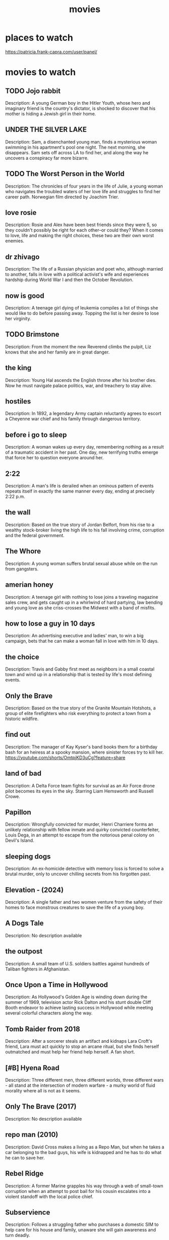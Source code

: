 :PROPERTIES:
:ID:       69115fd3-204b-488e-865f-28ad56403709
:END:
#+title: movies

* places to watch

https://patricia.frank-capra.com/user/panel/
* movies to watch
** TODO Jojo rabbit
   :PROPERTIES:
   :IMDB_RATING: 7.8
   :IMDB_URL: https://www.imdb.com/title/tt2584384/
   :IMDB_VOTES: 309,000
   :GENRE: Comedy, Drama, War
   :YEAR: 2019
   :END:
   Description: A young German boy in the Hitler Youth, whose hero and imaginary friend is the country's dictator, is shocked to discover that his mother is hiding a Jewish girl in their home.
** UNDER THE SILVER LAKE
   :PROPERTIES:
   :IMDB_RATING: 6.2
   :IMDB_URL: https://www.imdb.com/title/tt5690360/
   :IMDB_VOTES: 73,000
   :GENRE: Comedy, Drama, Mystery
   :YEAR: 2018
   :END:
   Description: Sam, a disenchanted young man, finds a mysterious woman swimming in his apartment's pool one night. The next morning, she disappears. Sam sets off across LA to find her, and along the way he uncovers a conspiracy far more bizarre.
** TODO The Worst Person in the World
   :PROPERTIES:
   :IMDB_RATING: 7.9
   :IMDB_URL: https://www.imdb.com/title/tt10370710/
   :IMDB_VOTES: 105,000
   :GENRE: Comedy, Drama, Romance
   :YEAR: 2021
   :END:
   Description: The chronicles of four years in the life of Julie, a young woman who navigates the troubled waters of her love life and struggles to find her career path. Norwegian film directed by Joachim Trier.
** love rosie
   :PROPERTIES:
   :IMDB_RATING: 7.2
   :IMDB_URL: https://www.imdb.com/title/tt1638002/
   :IMDB_VOTES: 120,000
   :GENRE: Comedy, Drama, Romance
   :YEAR: 2014
   :END:
   Description: Rosie and Alex have been best friends since they were 5, so they couldn't possibly be right for each other--or could they? When it comes to love, life and making the right choices, these two are their own worst enemies.
** dr zhivago
   :PROPERTIES:
   :IMDB_RATING: 8.0
   :IMDB_URL: https://www.imdb.com/title/tt0059113/
   :IMDB_VOTES: 86,000
   :GENRE: Drama, Romance, War
   :YEAR: 1965
   :END:
   Description: The life of a Russian physician and poet who, although married to another, falls in love with a political activist's wife and experiences hardship during World War I and then the October Revolution.
** now is good
   :PROPERTIES:
   :IMDB_RATING: 7.0
   :IMDB_URL: https://www.imdb.com/title/tt1853563/
   :IMDB_VOTES: 126,000
   :GENRE: Drama, Romance
   :YEAR: 2012
   :END:
   Description: A teenage girl dying of leukemia compiles a list of things she would like to do before passing away. Topping the list is her desire to lose her virginity.
** TODO Brimstone
   :PROPERTIES:
   :IMDB_RATING: 7.0
   :IMDB_URL: https://www.imdb.com/title/tt3630800/
   :IMDB_VOTES: 62,000
   :GENRE: Drama, Thriller, Western
   :YEAR: 2016
   :END:
   Description: From the moment the new Reverend climbs the pulpit, Liz knows that she and her family are in great danger.
** the king
   :PROPERTIES:
   :IMDB_RATING: 7.2
   :IMDB_URL: https://www.imdb.com/title/tt7984766/
   :IMDB_VOTES: 206,000
   :GENRE: Biography, Drama, History
   :YEAR: 2019
   :END:
   Description: Young Hal ascends the English throne after his brother dies. Now he must navigate palace politics, war, and treachery to stay alive.
** hostiles
   :PROPERTIES:
   :IMDB_RATING: 7.4
   :IMDB_URL: https://www.imdb.com/title/tt5478478/
   :IMDB_VOTES: 95,000
   :GENRE: Drama, Western
   :YEAR: 2017
   :END:
   Description: In 1892, a legendary Army captain reluctantly agrees to escort a Cheyenne war chief and his family through dangerous territory.
** before i go to sleep
   :PROPERTIES:
   :IMDB_RATING: 6.6
   :IMDB_URL: https://www.imdb.com/title/tt1441220/
   :IMDB_VOTES: 113,000
   :GENRE: Mystery, Thriller
   :YEAR: 2014
   :END:
   Description: A woman wakes up every day, remembering nothing as a result of a traumatic accident in her past. One day, new terrifying truths emerge that force her to question everyone around her.
** 2:22
   :PROPERTIES:
   :IMDB_RATING: 5.0
   :IMDB_URL: https://www.imdb.com/title/tt1131724/
   :IMDB_VOTES: 20,000
   :GENRE: Thriller
   :YEAR: 2017
   :END:
   Description: A man's life is derailed when an ominous pattern of events repeats itself in exactly the same manner every day, ending at precisely 2:22 p.m.
** the wall
   :PROPERTIES:
   :IMDB_RATING: 5.9
   :IMDB_URL: https://www.imdb.com/title/tt4218696/
   :IMDB_VOTES: 22,000
   :GENRE: Action, Drama, Thriller, War
   :YEAR: 2017
   :END:
   Description: Based on the true story of Jordan Belfort, from his rise to a wealthy stock-broker living the high life to his fall involving crime, corruption and the federal government.
** The Whore
   :PROPERTIES:
   :IMDB_RATING: 7.9
   :IMDB_URL: https://www.imdb.com/title/tt1534089/
   :IMDB_VOTES: 2,000
   :GENRE: Drama, Horror
   :YEAR: 1998
   :END:
   Description: A young woman suffers brutal sexual abuse while on the run from gangsters.
** amerian honey
   :PROPERTIES:
   :IMDB_RATING: 7.2
   :IMDB_URL: https://www.imdb.com/title/tt3721936/
   :IMDB_VOTES: 52,000
   :GENRE: Drama
   :YEAR: 2016
   :END:
   Description: A teenage girl with nothing to lose joins a traveling magazine sales crew, and gets caught up in a whirlwind of hard partying, law bending and young love as she criss-crosses the Midwest with a band of misfits.
** how to lose a guy in 10 days
   :PROPERTIES:
   :IMDB_RATING: 6.4
   :IMDB_URL: https://www.imdb.com/title/tt0251127/
   :IMDB_VOTES: 252,000
   :GENRE: Comedy, Romance
   :YEAR: 2003
   :END:
   Description: An advertising executive and ladies' man, to win a big campaign, bets that he can make a woman fall in love with him in 10 days.
** the choice
   :PROPERTIES:
   :IMDB_RATING: 6.2
   :IMDB_URL: https://www.imdb.com/title/tt3797868/
   :IMDB_VOTES: 68,000
   :GENRE: Drama, Romance
   :YEAR: 2016
   :END:
   Description: Travis and Gabby first meet as neighbors in a small coastal town and wind up in a relationship that is tested by life's most defining events.
** Only the Brave
   :PROPERTIES:
   :IMDB_RATING: 7.6
   :IMDB_URL: https://www.imdb.com/title/tt3829920/
   :IMDB_VOTES: 109,000
   :GENRE: Action, Biography, Drama
   :YEAR: 2017
   :END:
   Description: Based on the true story of the Granite Mountain Hotshots, a group of elite firefighters who risk everything to protect a town from a historic wildfire.
** find out 
   :PROPERTIES:
   :IMDB_RATING: N/A
   :YEAR: 1940
   :END:
   Description: The manager of Kay Kyser's band books them for a birthday bash for an heiress at a spooky mansion, where sinister forces try to kill her.
https://youtube.com/shorts/OmtpjKD3uCg?feature=share
** land of bad
   :PROPERTIES:
   :IMDB_RATING: 5.7
   :IMDB_URL: https://www.imdb.com/title/tt28251080/
   :IMDB_VOTES: 17,000
   :GENRE: Action, Thriller, War
   :YEAR: 2024
   :END:
   Description: A Delta Force team fights for survival as an Air Force drone pilot becomes its eyes in the sky. Starring Liam Hemsworth and Russell Crowe.
** Papillon
   :PROPERTIES:
   :IMDB_RATING: 7.2
   :IMDB_URL: https://www.imdb.com/title/tt5093026/
   :IMDB_VOTES: 145,000
   :GENRE: Biography, Crime, Drama
   :YEAR: 2017
   :END:
   Description: Wrongfully convicted for murder, Henri Charriere forms an unlikely relationship with fellow inmate and quirky convicted counterfeiter, Louis Dega, in an attempt to escape from the notorious penal colony on Devil's Island.
** sleeping dogs
   :PROPERTIES:
   :IMDB_RATING: N/A
   :YEAR: 2024
   :END:
   Description: An ex-homicide detective with memory loss is forced to solve a brutal murder, only to uncover chilling secrets from his forgotten past.
** Elevation - (2024)
   :PROPERTIES:
   :IMDB_RATING: N/A
   :YEAR: 2024
   :END:
   Description: A single father and two women venture from the safety of their homes to face monstrous creatures to save the life of a young boy.
** A Dogs Tale
   :PROPERTIES:
   :IMDB_RATING: N/A
   :YEAR: N/A
   :END:
   Description: No description available
** the outpost
   :PROPERTIES:
   :IMDB_RATING: 6.8
   :IMDB_URL: https://www.imdb.com/title/tt3830294/
   :IMDB_VOTES: 70,000
   :GENRE: Action, Drama, History, Thriller, War
   :YEAR: 2019
   :END:
   Description: A small team of U.S. soldiers battles against hundreds of Taliban fighters in Afghanistan.
** Once Upon a Time in Hollywood
   :PROPERTIES:
   :IMDB_RATING: 7.7
   :IMDB_URL: https://www.imdb.com/title/tt7131622/
   :IMDB_VOTES: 754,000
   :GENRE: Comedy, Drama
   :YEAR: 2019
   :END:
   Description: As Hollywood's Golden Age is winding down during the summer of 1969, television actor Rick Dalton and his stunt double Cliff Booth endeavor to achieve lasting success in Hollywood while meeting several colorful characters along the way.
** Tomb Raider from 2018
   :PROPERTIES:
   :IMDB_RATING: 6.3
   :IMDB_URL: https://www.imdb.com/title/tt1365519/
   :IMDB_VOTES: 280,000
   :GENRE: Action, Adventure, Fantasy
   :YEAR: 2018
   :END:
   Description: After a sorcerer steals an artifact and kidnaps Lara Croft's friend, Lara must act quickly to stop an arcane ritual, but she finds herself outmatched and must help her friend help herself. A fan short.
** [#B] Hyena Road
   :PROPERTIES:
   :IMDB_RATING: 6.0
   :IMDB_URL: https://www.imdb.com/title/tt3317208/
   :IMDB_VOTES: 17,000
   :GENRE: Action, Drama, Thriller, War
   :YEAR: 2015
   :END:
   Description: Three different men, three different worlds, three different wars - all stand at the intersection of modern warfare - a murky world of fluid morality where all is not as it seems.
** Only The Brave (2017)
   :PROPERTIES:
   :IMDB_RATING: N/A
   :YEAR: 2022
   :END:
   Description: No description available
** repo man (2010)
   :PROPERTIES:
   :IMDB_RATING: N/A
   :YEAR: 2010
   :END:
   Description: David Cross makes a living as a Repo Man, but when he takes a car belonging to the bad guys, his wife is kidnapped and he has to do what he can to save her.
** Rebel Ridge
   :PROPERTIES:
   :IMDB_RATING: 5.8
   :IMDB_URL: https://www.imdb.com/title/tt32887998/
   :IMDB_VOTES: 34,000
   :GENRE: Action, Thriller
   :YEAR: 2025
   :END:
   Description: A former Marine grapples his way through a web of small-town corruption when an attempt to post bail for his cousin escalates into a violent standoff with the local police chief.
** Subservience
   :PROPERTIES:
   :IMDB_RATING: N/A
   :YEAR: 2024
   :END:
   Description: Follows a struggling father who purchases a domestic SIM to help care for his house and family, unaware she will gain awareness and turn deadly.
** Civil War
   :PROPERTIES:
   :IMDB_RATING: 7.0
   :IMDB_URL: https://www.imdb.com/title/tt17279496/
   :IMDB_VOTES: 253,114
   :GENRE: Action, Adventure, Thriller, Drama, War
   :YEAR: 2024
   :END:
   Description: In a dystopian future, four journalists travel across the United States during a nation-wide conflict. While trying to survive, they aim to reach the White House to interview the president before he is overthrown. Directed by Alex Garland, starring Kirsten Dunst, Wagner Moura, and Cailee Spaeny.
** Samaritan
   :PROPERTIES:
   :IMDB_RATING: 5.8
   :IMDB_URL: https://www.imdb.com/title/tt5500216/
   :IMDB_VOTES: 75,000
   :GENRE: Action, Drama, Sci-Fi, Thriller
   :YEAR: 2022
   :END:
   Description: A young boy learns that a superhero who was thought to have died after an epic battle twenty-five years ago may in fact still be alive.
** Outside the Wire
   :PROPERTIES:
   :IMDB_RATING: 5.4
   :IMDB_URL: https://www.imdb.com/title/tt9701940/
   :IMDB_VOTES: 52,000
   :GENRE: Action, Sci-Fi, Thriller, War
   :YEAR: 2021
   :END:
   Description: In the near future, a drone pilot sent into a war zone finds himself paired with a top-secret android officer on a mission to stop a nuclear attack.
** 15 Minutes of War
   :PROPERTIES:
   :IMDB_RATING: N/A
   :YEAR: 2024
   :END:
   Description: Believe it or not the world community has written some rules for war. Since war is still a brutal business, the rules must cover some awfully nasty behavior.
** Tucker and Dale vs Evil (2010)
   :PROPERTIES:
   :IMDB_RATING: 7.5
   :IMDB_URL: https://www.imdb.com/title/tt1465522/
   :IMDB_VOTES: 166,000
   :GENRE: Comedy, Horror
   :YEAR: 2010
   :END:
   Description: Affable hillbillies Tucker and Dale are on vacation at their dilapidated mountain cabin when they are mistaken for murderers by a group of preppy college students.
** DONE [#A] dark tower
   :PROPERTIES:
   :IMDB_RATING: 5.5
   :IMDB_URL: https://www.imdb.com/title/tt1648190/
   :IMDB_VOTES: 155,000
   :GENRE: Action, Adventure, Fantasy, Horror, Sci-Fi, Western
   :YEAR: 2017
   :END:
   Description: A boy haunted by visions of a dark tower from a parallel reality teams up with the tower's disillusioned guardian to stop an evil warlock known as the Man in Black who plans to use the boy to destroy the tower and open the gates of Hell.
CLOSED: [2025-09-27 Sat 06:18]
it's just too stupid
** terminal list
   :PROPERTIES:
   :IMDB_RATING: N/A
   :YEAR: 2025
   :END:
   Description: Navy SEAL Ben Edwards' abrupt discharge from the military lands him a new job working with a mysterious CIA operative. As he delves deeper into the world of covert intelligence he struggles with the moral gray areas of clandestine operations.
** megan
   :PROPERTIES:
   :IMDB_RATING: N/A
   :YEAR: 2024
   :END:
   Description: A girl finds a M3gan android doll in a forest.
** the eternaut
   :PROPERTIES:
   :IMDB_RATING: N/A
   :YEAR: 2025
   :END:
   Description: Follows Juan Salvo along with a group of survivors as they battle an alien threat that is under the direction of an invisible force after a horrific snowfall claims the lives of millions of people.
** Ghost Dog: The Way of the Samurai
   :PROPERTIES:
   :IMDB_RATING: N/A
   :YEAR: 2012
   :END:
   Description: Oancitizen pays his respects to Jim Jarmusch by reviewing one of his better known titles.
** THE MINISTRY OF UNGENTLEMANLY WARFARE (2024)
** babygirl
   :PROPERTIES:
   :IMDB_RATING: N/A
   :YEAR: 2024
   :END:
   Description: A high-powered CEO puts her career and family on the line when she begins a torrid affair with her much-younger intern.
** Replicas
   :PROPERTIES:
   :IMDB_RATING: 5.5
   :IMDB_URL: https://www.imdb.com/title/tt4154916/
   :IMDB_VOTES: 60,000
   :GENRE: Drama, Sci-Fi, Thriller
   :YEAR: 2018
   :END:
   Description: A scientist becomes obsessed with bringing back his family members who died in a traffic accident.
** The Lucky One"
   :PROPERTIES:
   :IMDB_RATING: 6.6
   :IMDB_URL: https://www.imdb.com/title/tt1707428/
   :IMDB_VOTES: 67,000
   :GENRE: Drama, Romance
   :YEAR: 2012
   :END:
   Description: A Marine travels to Louisiana after serving three tours in Iraq and searches for the unknown woman he believes was his good luck charm during the war.
** Miss Peregrine's Home for Peculiar Children
   :PROPERTIES:
   :IMDB_RATING: 6.3
   :IMDB_URL: https://www.imdb.com/title/tt1935859/
   :IMDB_VOTES: 130,000
   :GENRE: Adventure, Drama, Family
   :YEAR: 2016
   :END:
   Description: When Jacob discovers clues to a mystery that stretches across time, he finds Miss Peregrine's Home for Peculiar Children. But the danger deepens after he gets to know the residents and learns about their special powers.
** reate account
   :PROPERTIES:
   :IMDB_RATING: N/A
   :YEAR: 1973
   :END:
   Description: No description available
** Mickey 17
   :PROPERTIES:
   :IMDB_RATING: N/A
   :YEAR: 2025
   :END:
   Description: During a human expedition to colonize space, Mickey 17, a so-called "expendable" employee, is sent to explore an ice planet.
** the gorge
   :PROPERTIES:
   :IMDB_RATING: N/A
   :YEAR: 2025
   :END:
   Description: Two operatives are appointed to posts in guard towers on opposite sides of a classified gorge.
** Underground
   :PROPERTIES:
   :IMDB_RATING: 8.1
   :IMDB_URL: https://www.imdb.com/title/tt0114787/
   :IMDB_VOTES: 48,000
   :GENRE: Comedy, Drama, War
   :YEAR: 1995
   :END:
   Description: A drama about three underground resistance fighters in Belgrade during WWII and their post-war experiences.
** Falcon Rising
   :PROPERTIES:
   :IMDB_RATING: 5.6
   :IMDB_URL: https://www.imdb.com/title/tt2393827/
   :IMDB_VOTES: 10,000
   :GENRE: Action, Drama
   :YEAR: 2014
   :END:
   Description: Chapman is an ex-marine in Brazil's slums, battling the yakuza outfit who attacked his sister and left her for dead.
** The Dark Tower (2017)
   :PROPERTIES:
   :IMDB_RATING: N/A
   :YEAR: 2017
   :END:
   Description: A boy haunted by visions of a dark tower from a parallel reality teams up with the tower's disillusioned guardian to stop an evil warlock known as the Man in Black who plans to use the boy to destroy the tower and open the gates of Hell.
** relay
** life
   :PROPERTIES:
   :IMDB_RATING: 6.6
   :IMDB_URL: https://www.imdb.com/title/tt5442430/
   :IMDB_VOTES: 223,000
   :GENRE: Drama, Horror, Sci-Fi, Thriller
   :YEAR: 2017
   :END:
   Description: The six-member crew of the International Space Station is tasked with studying a sample from Mars that may contain the first evidence of extra-terrestrial life.
** The Brothers
   :PROPERTIES:
   :IMDB_RATING: 6.5
   :IMDB_URL: https://www.imdb.com/title/tt0232397/
   :IMDB_VOTES: 13,000
   :GENRE: Comedy, Drama, Romance
   :YEAR: 2001
   :END:
   Description: Four friends begin to question women and relationships when one of them announces impending nuptials.
** The 5th Wave
   :PROPERTIES:
   :IMDB_RATING: 5.2
   :IMDB_URL: https://www.imdb.com/title/tt2304933/
   :IMDB_VOTES: 137,000
   :GENRE: Action, Adventure, Sci-Fi, Thriller
   :YEAR: 2016
   :END:
   Description: Four waves of increasingly deadly alien attacks have left most of Earth in ruin. Cassie is on the run, desperately trying to save her younger brother.
** 22 miles
   :PROPERTIES:
   :IMDB_RATING: 6.4
   :IMDB_URL: https://www.imdb.com/title/tt4560436/
   :IMDB_VOTES: 69,000
   :GENRE: Action, Crime, Thriller
   :YEAR: 2018
   :END:
   Description: A small team of elite American intelligence officers, part of a top-secret tactical command unit, try to smuggle a mysterious police officer with sensitive information out of Indonesia.
** grimsby
   :PROPERTIES:
   :IMDB_RATING: 6.2
   :IMDB_URL: https://www.imdb.com/title/tt3381008/
   :IMDB_VOTES: 124,000
   :GENRE: Action, Adventure, Comedy
   :YEAR: 2016
   :END:
   Description: A new assignment forces a top spy to team up with his football hooligan brother.
** Too Old to Die Young
   :PROPERTIES:
   :IMDB_RATING: N/A
   :YEAR: 2019
   :END:
   Description: Detective Martin Jones, who leads a double life as a killer for hire in Los Angeles' deadly underground, suffers an existential crisis which leads him deeper into a blood splattered world of violence.
** Kingsman: The Secret Service
   :PROPERTIES:
   :IMDB_RATING: 7.7
   :IMDB_URL: https://www.imdb.com/title/tt2802144/
   :IMDB_VOTES: 580,000
   :GENRE: Action, Adventure, Comedy, Thriller
   :YEAR: 2014
   :END:
   Description: A spy organisation recruits a promising street kid into the agency's training program, while a global threat emerges from a twisted tech genius.
** Zodiac
   :PROPERTIES:
   :IMDB_RATING: 7.7
   :IMDB_URL: https://www.imdb.com/title/tt0443706/
   :IMDB_VOTES: 578,000
   :GENRE: Crime, Drama, Mystery, Thriller
   :YEAR: 2007
   :END:
   Description: Between 1968 and 1983, a San Francisco cartoonist becomes an amateur detective obsessed with tracking down the Zodiac Killer, an unidentified individual who terrorizes Northern California with a killing spree.
** L'Immortel
   :PROPERTIES:
   :IMDB_RATING: 6.4
   :IMDB_URL: https://www.imdb.com/title/tt1327695/
   :IMDB_VOTES: 18,000
   :GENRE: Action, Crime, Drama
   :YEAR: 2010
   :END:
   Description: A retired mobster goes on a revenge spree after being left for dead with 22 bullets in his body by his former childhood friend.
** Polar
   :PROPERTIES:
   :IMDB_RATING: 6.4
   :IMDB_URL: https://www.imdb.com/title/tt4139584/
   :IMDB_VOTES: 85,000
   :GENRE: Action, Crime, Thriller
   :YEAR: 2019
   :END:
   Description: A retiring assassin suddenly finds himself on the receiving end of a hit, contracted by none other than his own employer seeking to cash in on the pensions of aging employees.
** The Forever Purge
   :PROPERTIES:
   :IMDB_RATING: 5.3
   :IMDB_URL: https://www.imdb.com/title/tt10323676/
   :IMDB_VOTES: 69,000
   :GENRE: Action, Horror, Sci-Fi, Thriller
   :YEAR: 2021
   :END:
   Description: All the rules are broken as a sect of lawless marauders decides that the annual Purge does not stop at daybreak and instead should never end.
** The Taking of Pelham 123
   :PROPERTIES:
   :IMDB_RATING: 6.4
   :IMDB_URL: https://www.imdb.com/title/tt1111422/
   :IMDB_VOTES: 227,000
   :GENRE: Action, Crime, Thriller
   :YEAR: 2009
   :END:
   Description: Armed men hijack a New York City subway train, holding the passengers hostage in return for a ransom, and turning an ordinary day's work for dispatcher Walter Garber into a face-off with the mastermind behind the crime.
** The Mist
   :PROPERTIES:
   :IMDB_RATING: 7.2
   :IMDB_URL: https://www.imdb.com/title/tt0884328/
   :IMDB_VOTES: 304,000
   :GENRE: Horror, Sci-Fi, Thriller
   :YEAR: 2007
   :END:
   Description: After a massive thunderstorm, an eerie, unwavering fog descends upon a Maine community. Locals seek refuge in a grocery store from the monstrous creatures now roaming the countryside killing everyone they encounter.
** Туман (The Fog)
** Fear Street Part 1: 1994
   :PROPERTIES:
   :IMDB_RATING: 6.2
   :IMDB_URL: https://www.imdb.com/title/tt6566576/
   :IMDB_VOTES: 104,000
   :GENRE: Horror, Mystery, Thriller
   :YEAR: 2021
   :END:
   Description: A circle of teenage friends accidentally encounter the ancient evil responsible for a series of brutal murders that have plagued their town for over 300 years. Welcome to Shadyside.
** jarhead
   :PROPERTIES:
   :IMDB_RATING: 7.0
   :IMDB_URL: https://www.imdb.com/title/tt0418763/
   :IMDB_VOTES: 268,000
   :GENRE: Biography, Drama, War
   :YEAR: 2005
   :END:
   Description: A psychological study of Marine's state of mind during the Gulf War. Told through the eyes of a U.S. Marine sniper who struggles to cope with boredom, a sense of isolation, and other issues back home.
** elevation
   :PROPERTIES:
   :IMDB_RATING: N/A
   :YEAR: 2024
   :END:
   Description: A single father and two women venture from the safety of their homes to face monstrous creatures to save the life of a young boy.
** Oldboy
   :PROPERTIES:
   :IMDB_RATING: 8.4
   :IMDB_URL: https://www.imdb.com/title/tt0364569/
   :IMDB_VOTES: 621,000
   :GENRE: Action, Drama, Mystery, Thriller
   :YEAR: 2003
   :END:
   Description: After being kidnapped and imprisoned for fifteen years, Oh Dae-Su is released, only to find that he must track down his captor in five days.
** anna
   :PROPERTIES:
   :IMDB_RATING: 6.6
   :IMDB_URL: https://www.imdb.com/title/tt7456312/
   :IMDB_VOTES: 77,000
   :GENRE: Action, Thriller
   :YEAR: 2019
   :END:
   Description: Beneath Anna Poliatova's striking beauty lies a secret that will unleash her indelible strength and skill to become one of the world's most feared government assassins.
** Groundhog day
   :PROPERTIES:
   :IMDB_RATING: 8.1
   :IMDB_URL: https://www.imdb.com/title/tt0107048/
   :IMDB_VOTES: 714,000
   :GENRE: Comedy, Drama, Fantasy, Romance
   :YEAR: 1993
   :END:
   Description: A narcissistic, self-centered weatherman finds himself in a time loop on Groundhog Day.
** Sniper The White raven
   :PROPERTIES:
   :IMDB_RATING: N/A
   :YEAR: 2022
   :END:
   Description: After suffering a tragedy at the hand of invading soldiers in Donbas, an Ukrainian physics teacher seeks revenge. He sets his sights on an elite Russian sniper whose elimination could change the tide of the conflict.
** Crown for Christmas
   :PROPERTIES:
   :IMDB_RATING: 6.6
   :IMDB_URL: https://www.imdb.com/title/tt5119860/
   :IMDB_VOTES: 7,000
   :GENRE: Drama, Romance
   :YEAR: 2015
   :END:
   Description: After getting fired from her job as a maid at a ritzy New York City hotel, Allie reluctantly accepts a temporary gig as the governess to a young girl who is part of a powerful family in Europe that lives in a castle.
** cold in july
   :PROPERTIES:
   :IMDB_RATING: 6.6
   :IMDB_URL: https://www.imdb.com/title/tt1179034/
   :IMDB_VOTES: 35,000
   :GENRE: Crime, Drama, Thriller
   :YEAR: 2014
   :END:
   Description: When a protective father meets a murderous ex-con, both need to deviate from the path they are on as they soon find themselves entangled in a downwards spiral of lies and violence while having to confront their own inner psyche.
** Centurion
   :PROPERTIES:
   :IMDB_RATING: 6.3
   :IMDB_URL: https://www.imdb.com/title/tt1020558/
   :IMDB_VOTES: 89,000
   :GENRE: Action, Adventure, Drama, History, Thriller, War
   :YEAR: 2010
   :END:
   Description: A splinter group of Roman soldiers fight for their lives behind enemy lines after their legion is devastated in a guerrilla attack.
** Rise of the Guardians
   :PROPERTIES:
   :IMDB_RATING: 7.3
   :IMDB_URL: https://www.imdb.com/title/tt1446192/
   :IMDB_VOTES: 169,000
   :GENRE: Animation, Action, Adventure, Family, Fantasy
   :YEAR: 2012
   :END:
   Description: When the evil spirit Pitch launches an assault on Earth, the Immortal Guardians team up to protect the innocence of children all around the world.
** The Covenant
   :PROPERTIES:
   :IMDB_RATING: 7.4
   :IMDB_URL: https://www.imdb.com/title/tt4873118/
   :IMDB_VOTES: 93,000
   :GENRE: Action, Drama, Thriller, War
   :YEAR: 2023
   :END:
   Description: During the war in Afghanistan, a local interpreter risks his own life to carry an injured sergeant across miles of grueling terrain.
** the titan
   :PROPERTIES:
   :IMDB_RATING: 5.6
   :IMDB_URL: https://www.imdb.com/title/tt4986098/
   :IMDB_VOTES: 45,000
   :GENRE: Drama, Sci-Fi, Thriller
   :YEAR: 2018
   :END:
   Description: A military family takes part in a ground-breaking experiment of genetic evolution and space exploration.
** The Old Guard
   :PROPERTIES:
   :IMDB_RATING: 6.6
   :IMDB_URL: https://www.imdb.com/title/tt7556122/
   :IMDB_VOTES: 255,000
   :GENRE: Action, Fantasy, Thriller
   :YEAR: 2020
   :END:
   Description: A covert group of tight-knit mercenaries with an inability to die have fought to protect the world for centuries. But when their abilities are suddenly exposed, they need to eliminate the threat of those who seek to replicate their power.
** the titan 2012
   :PROPERTIES:
   :IMDB_RATING: 5.8
   :IMDB_URL: https://www.imdb.com/title/tt1646987/
   :IMDB_VOTES: 214,000
   :GENRE: Action, Adventure, Fantasy
   :YEAR: 2012
   :END:
   Description: Perseus braves the treacherous underworld to rescue his father, Zeus, captured by his son, Ares, and brother Hades who unleash the ancient Titans upon the world.
** Finding You
   :PROPERTIES:
   :IMDB_RATING: 6.4
   :IMDB_URL: https://www.imdb.com/title/tt8707924/
   :IMDB_VOTES: 13,000
   :GENRE: Drama, Romance
   :YEAR: 2020
   :END:
   Description: Violinist Finley Sinclair travels to an Irish coastal village to begin a semester of studying abroad. At the B&B run by her host family, she encounters gregarious, persistent heartthrob movie star Beckett Rush.
** badlands 2025
   :PROPERTIES:
   :IMDB_RATING: N/A
   :YEAR: 2025
   :END:
   Description: A young Predator outcast from his clan finds an unlikely ally on his journey in search of the ultimate adversary.
** tomorrowland 2015
   :PROPERTIES:
   :IMDB_RATING: 6.4
   :IMDB_URL: https://www.imdb.com/title/tt1964418/
   :IMDB_VOTES: 190,000
   :GENRE: Action, Adventure, Family, Fantasy, Sci-Fi
   :YEAR: 2015
   :END:
   Description: Bound by a shared destiny, a teen bursting with scientific curiosity and a former boy-genius inventor embark on a mission to unearth the secrets of a place somewhere in time and space that exists in their collective memory.
** Odd Thomas
   :PROPERTIES:
   :IMDB_RATING: 6.8
   :IMDB_URL: https://www.imdb.com/title/tt1767354/
   :IMDB_VOTES: 77,000
   :GENRE: Action, Fantasy, Mystery
   :YEAR: 2013
   :END:
   Description: In a California desert town, a short-order cook with clairvoyant abilities encounters a mysterious man with a link to dark, threatening forces.
** Angel Has Fallen
   :PROPERTIES:
   :IMDB_RATING: 6.4
   :IMDB_URL: https://www.imdb.com/title/tt6189022/
   :IMDB_VOTES: 134,000
   :GENRE: Action, Thriller
   :YEAR: 2019
   :END:
   Description: Mike Banning is framed for the attempted assassination of the President, and now must evade his own agency, and the FBI, as he tries to uncover the real threat.
** the marksman
   :PROPERTIES:
   :IMDB_RATING: 5.7
   :IMDB_URL: https://www.imdb.com/title/tt3811906/
   :IMDB_VOTES: 46,000
   :GENRE: Action, Crime, Drama, Thriller
   :YEAR: 2021
   :END:
   Description: A rancher on the Arizona border becomes the unlikely defender of a young Mexican boy desperately fleeing the cartel assassins who've pursued him into the U.S.
** Immortals
   :PROPERTIES:
   :IMDB_RATING: 6.0
   :IMDB_URL: https://www.imdb.com/title/tt1253863/
   :IMDB_VOTES: 203,000
   :GENRE: Action, Drama, Fantasy
   :YEAR: 2011
   :END:
   Description: Theseus is a mortal man chosen by Zeus to lead the fight against the ruthless King Hyperion, who is on a rampage across Greece to obtain a weapon that can destroy humanity.
* cartoo
** DONE Elemental
   :PROPERTIES:
   :IMDB_RATING: 7.0
   :IMDB_URL: https://www.imdb.com/title/tt2945210/
   :IMDB_VOTES: 131,000
   :GENRE: Animation, Adventure, Comedy, Family, Fantasy, Romance
   :YEAR: 2023
   :END:
   Description: Follows Ember and Wade, in a city where fire-, water-, earth- and air-residents live together.
CLOSED: [2024-07-23 Tue 22:04]
** Anime name: Gate
   :PROPERTIES:
   :IMDB_RATING: N/A
   :YEAR: 2024
   :END:
   Description: No description available
** Frieren: Beyond Journey's End
   :PROPERTIES:
   :IMDB_RATING: N/A
   :YEAR: 2024
   :END:
   Description: No description available
